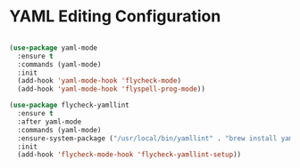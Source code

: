 * YAML Editing Configuration
  #+begin_src emacs-lisp

  (use-package yaml-mode
    :ensure t
    :commands (yaml-mode)
    :init
    (add-hook 'yaml-mode-hook 'flycheck-mode)
    (add-hook 'yaml-mode-hook 'flyspell-prog-mode))

  (use-package flycheck-yamllint
    :ensure t
    :after yaml-mode
    :commands (yaml-mode)
    :ensure-system-package ("/usr/local/bin/yamllint" . "brew install yamllint")
    :init
    (add-hook 'flycheck-mode-hook 'flycheck-yamllint-setup))
  #+end_src
